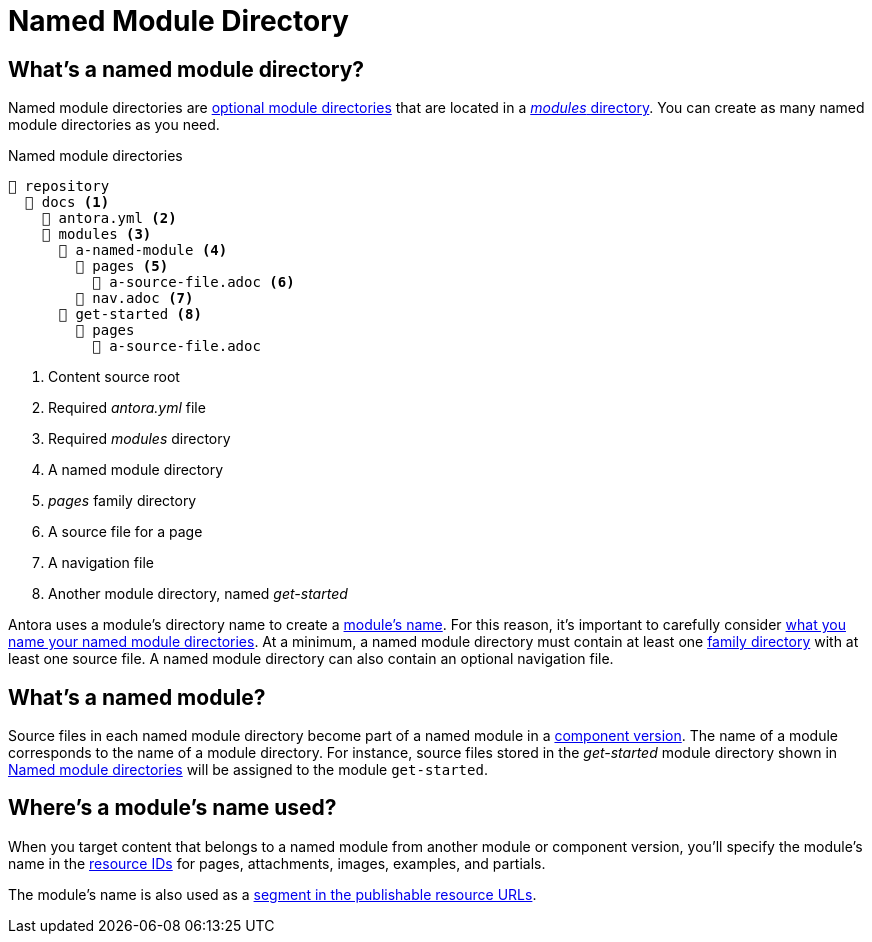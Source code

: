 = Named Module Directory

== What's a named module directory?

Named module directories are xref:module-directories.adoc#module-dir[optional module directories] that are located in a xref:module-directories.adoc#modules-dir[_modules_ directory].
You can create as many named module directories as you need.

.Named module directories
[listing#ex-named]
----
📒 repository
  📂 docs <.>
    📄 antora.yml <.>
    📂 modules <.>
      📂 a-named-module <.>
        📂 pages <.>
          📄 a-source-file.adoc <.>
        📄 nav.adoc <.>
      📂 get-started <.>
        📂 pages
          📄 a-source-file.adoc
----
<.> Content source root
<.> Required [.path]_antora.yml_ file
<.> Required [.path]_modules_ directory
<.> A named module directory
<.> [.path]_pages_ family directory
<.> A source file for a page
<.> A navigation file
<.> Another module directory, named [.path]_get-started_

Antora uses a module's directory name to create a <<named-module,module's name>>.
For this reason, it's important to carefully consider xref:module-directory-names.adoc[what you name your named module directories].
At a minimum, a named module directory must contain at least one xref:family-directories.adoc[family directory] with at least one source file.
A named module directory can also contain an optional navigation file.

[#named-module]
== What's a named module?

Source files in each named module directory become part of a named module in a xref:component-version.adoc[component version].
The name of a module corresponds to the name of a module directory.
For instance, source files stored in the [.path]_get-started_ module directory shown in <<ex-named>> will be assigned to the module `get-started`.

[#where-name-is-used]
== Where's a module's name used?

When you target content that belongs to a named module from another module or component version, you'll specify the module's name in the xref:page:resource-id.adoc[resource IDs] for pages, attachments, images, examples, and partials.

The module's name is also used as a xref:module-url-segment.adoc#named-module-urls[segment in the publishable resource URLs].
